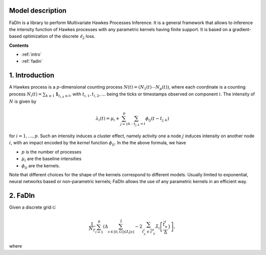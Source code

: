 Model description
==================

FaDIn is a library to perform Multivariate Hawkes Processes Inference. 
It is a general framework that allows to inference the intensity 
function of Hawkes processes with any parametric kernels having 
finite support. It is based on a gradient-based optimization of
the discrete :math:`\ell_2` loss.


**Contents**

* :ref:`intro`
* :ref:`fadin`

.. _intro:


1. Introduction
===============

A Hawkes process is a :math:`p`-dimensional counting process
:math:`N(t) = (N_1(t) \cdots N_p(t))`, where each coordinate is a counting
process :math:`N_i(t) = \sum_{k \geq 1} \mathbf 1_{t_{i, k} \leq t}`, with
:math:`t_{i, 1}, t_{i, 2}, \ldots` being the ticks or timestamps observed on
component :math:`i`. The intensity of :math:`N` is given by

.. math::

    \lambda_i(t) = \mu_i + \sum_{j=1}^p \sum_{k \ : \ t_{j, k} < t} \phi_{ij}(t - t_{j, k})

for :math:`i = 1, \ldots, p`. Such an intensity induces a cluster effect, namely activity one a node
:math:`j` induces intensity on another node :math:`i`, with an impact encoded
by the *kernel* function :math:`\phi_{ij}`. In the the above formula, we have

* :math:`p` is the number of processes
* :math:`\mu_i` are the baseline intensities
* :math:`\phi_{ij}` are the kernels.

Note that different choices for the shape of the kernels correspond to different
models. Usually limited to exponential, neural networks based or non-parametric kernels;
FaDIn allows the use of any parametric kernels in an efficient way. 



2. FaDIn
===============


Given a discrete grid :math:`\mathcal{G}`

.. math::
  		\frac{1}{N_T}\sum_{i=1}^{p}  \left(\Delta\sum_{s\in [0, G] \right) \left(\tilde{\lambda}_{i}[s]}^2
            - 2\sum_{\tilde{t}_n^i \in \widetilde{\mathscr{F}}_T^i}\tilde{\lambda}_{i} \left[\frac{\tilde{t}_n^{i}}{\Delta}}\right],

where 